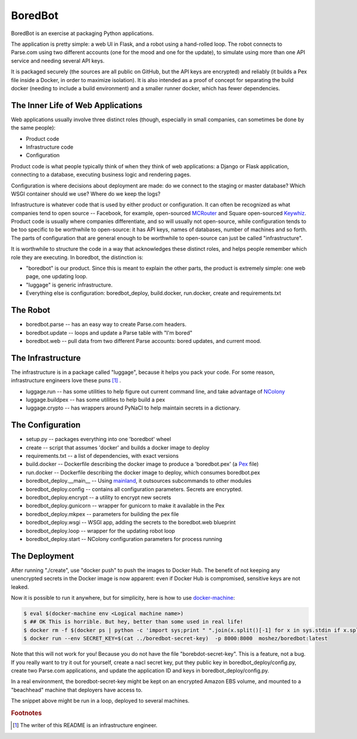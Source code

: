 BoredBot
========

BoredBot is an exercise at packaging Python applications.

The application is pretty simple: a web UI in Flask, and a robot using a hand-rolled loop.
The robot connects to Parse.com using two different accounts (one for the mood and one for the update),
to simulate using more than one API service and needing several API keys.

It is packaged securely (the sources are all public on GitHub, but the API keys are encrypted)
and reliably (it builds a Pex file inside a Docker, in order to maximize isolation).
It is also intended as a proof of concept for separating the build docker (needing to include
a build environment) and a smaller runner docker, which has fewer dependencies.

The Inner Life of Web Applications
~~~~~~~~~~~~~~~~~~~~~~~~~~~~~~~~~~

Web applications usually involve three distinct roles
(though, especially in small companies, can sometimes be done by the same people):

* Product code
* Infrastructure code
* Configuration

Product code is what people typically think of when they think of web applications:
a Django or Flask application, connecting to a database, executing business logic
and rendering pages.

Configuration is where decisions about deployment are made: do we connect to the
staging or master database? Which WSGI container should we use? Where do we keep
the logs?

Infrastructure is whatever code that is used by either product or configuration.
It can often be recognized as what companies tend to open source -- Facebook,
for example, open-sourced MCRouter_ and Square open-sourced Keywhiz_.
Product code is usually where companies differentiate, and so will usually
not open-source, while configuration tends to be too specific to be worthwhile
to open-source: it has API keys, names of databases, number of machines and
so forth. The parts of configuration that are general enough to be worthwhile
to open-source can just be called "infrastructure".

It is worthwhile to structure the code in a way that acknowledges these distinct
roles, and helps people remember which role they are executing.
In boredbot, the distinction is:

* "boredbot" is our product. Since this is meant to explain the other parts,
  the product is extremely simple: one web page, one updating loop.
* "luggage" is generic infrastructure.
* Everything else is configuration: boredbot_deploy, build.docker, run.docker, create and requirements.txt

.. _MCRouter: https://github.com/facebook/mcrouter
.. _Keywhiz: https://github.com/square/keywhiz

The Robot
~~~~~~~~~ 

* boredbot.parse -- has an easy way to create Parse.com headers.
* boredbot.update -- loops and update a Parse table with "I'm bored"
* boredbot.web -- pull data from two different Parse accounts: bored updates, and current mood.

The Infrastructure
~~~~~~~~~~~~~~~~~~

The infrastructure is in a package called "luggage", because it helps you pack your code.
For some reason, infrastructure engineers love these puns [#writer]_ .

* luggage.run -- has some utilities to help figure out current command line, and take advantage of NColony_
* luggage.buildpex -- has some utilities to help build a pex
* luggage.crypto -- has wrappers around PyNaCl to help maintain secrets in a dictionary.

.. _NColony: https://github.com/moshez/ncolony

The Configuration
~~~~~~~~~~~~~~~~~

* setup.py -- packages everything into one 'boredbot' wheel
* create -- script that assumes 'docker' and builds a docker image to deploy
* requirements.txt -- a list of dependencies, with exact versions
* build.docker -- Dockerfile describing the docker image to produce a 'boredbot.pex' (a Pex_ file)
* run.docker -- Dockerfile describing the docker image to deploy, which consumes boredbot.pex
* boredbot_deploy.__main__ -- Using mainland_, it outsources subcommands to other modules
* boredbot_deploy.config -- contains all configuration parameters. Secrets are encrypted.
* boredbot_deploy.encrypt -- a utility to encrypt new secrets
* boredbot_deploy.gunicorn -- wrapper for gunicorn to make it available in the Pex
* boredbot_deploy.mkpex -- parameters for building the pex file
* boredbot_deploy.wsgi -- WSGI app, adding the secrets to the boredbot.web blueprint
* boredbot_deploy.loop -- wrapper for the updating robot loop
* boredbot_deploy.start -- NColony configuration parameters for process running

.. _Pex: https://pex.readthedocs.org/en/stable/
.. _mainland: https://github.com/moshez/mainland/

The Deployment
~~~~~~~~~~~~~~

After running "./create", use "docker push" to push the images to Docker Hub.
The benefit of not keeping any unencrypted secrets in the Docker image is now apparent:
even if Docker Hub is compromised, sensitive keys are not leaked.

Now it is possible to run it anywhere, but for simplicity, here is how to use
docker-machine_:

.. code::

    $ eval $(docker-machine env <Logical machine name>)
    $ ## OK This is horrible. But hey, better than some used in real life!
    $ docker rm -f $(docker ps | python -c 'import sys;print " ".join(x.split()[-1] for x in sys.stdin if x.split()[1].startswith("moshez/boredbot"))')
    $ docker run --env SECRET_KEY=$(cat ../boredbot-secret-key)  -p 8000:8000  moshez/boredbot:latest

Note that this will not work for you! Because you do not have the file "borebdot-secret-key".
This is a feature, not a bug.
If you really want to try it out for yourself,
create a nacl secret key, put they public key in boredbot_deploy/config.py,
create two Parse.com applications, and update the application ID and keys in
boredbot_deploy/config.py.

In a real environment, the boredbot-secret-key might be kept on an encrypted Amazon EBS volume,
and mounted to a "beachhead" machine that deployers have access to.

The snippet above might be run in a loop, deployed to several machines.

.. _docker-machine: https://docs.docker.com/machine/get-started/

.. rubric:: Footnotes

.. [#writer] The writer of this README is an infrastructure engineer.
